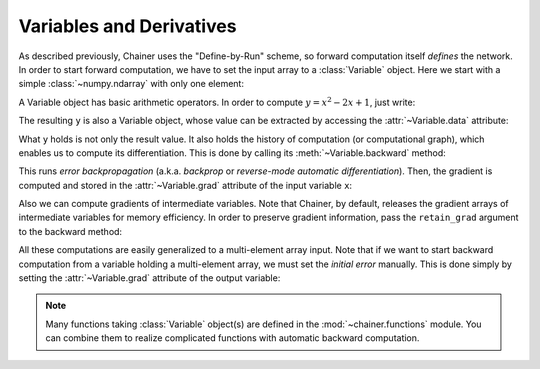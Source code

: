 
Variables and Derivatives
~~~~~~~~~~~~~~~~~~~~~~~~~~~~

As described previously, Chainer uses the "Define-by-Run" scheme, so forward computation itself *defines* the network.
In order to start forward computation, we have to set the input array to a :class:`Variable` object.
Here we start with a simple :class:`~numpy.ndarray` with only one element:

.. doctest::

   >>> x_data = np.array([5], dtype=np.float32)
   >>> x = Variable(x_data)

A Variable object has basic arithmetic operators.
In order to compute :math:`y = x^2 - 2x + 1`, just write:

.. doctest::

   >>> y = x**2 - 2 * x + 1

The resulting ``y`` is also a Variable object, whose value can be extracted by accessing the :attr:`~Variable.data` attribute:

.. doctest::

   >>> y.data
   array([ 16.], dtype=float32)

What ``y`` holds is not only the result value.
It also holds the history of computation (or computational graph), which enables us to compute its differentiation.
This is done by calling its :meth:`~Variable.backward` method:

.. doctest::

   >>> y.backward()

This runs *error backpropagation* (a.k.a. *backprop* or *reverse-mode automatic differentiation*).
Then, the gradient is computed and stored in the :attr:`~Variable.grad` attribute of the input variable ``x``:

.. doctest::

   >>> x.grad
   array([ 8.], dtype=float32)

Also we can compute gradients of intermediate variables.
Note that Chainer, by default, releases the gradient arrays of intermediate variables for memory efficiency.
In order to preserve gradient information, pass the ``retain_grad`` argument to the backward method:

.. doctest::

   >>> z = 2*x
   >>> y = x**2 - z + 1
   >>> y.backward(retain_grad=True)
   >>> z.grad
   array([-1.], dtype=float32)

All these computations are easily generalized to a multi-element array input.
Note that if we want to start backward computation from a variable holding a multi-element array, we must set the *initial error* manually.
This is done simply by setting the :attr:`~Variable.grad` attribute of the output variable:

.. doctest::

   >>> x = Variable(np.array([[1, 2, 3], [4, 5, 6]], dtype=np.float32))
   >>> y = x**2 - 2*x + 1
   >>> y.grad = np.ones((2, 3), dtype=np.float32)
   >>> y.backward()
   >>> x.grad
   array([[  0.,   2.,   4.],
          [  6.,   8.,  10.]], dtype=float32)

.. note::

   Many functions taking :class:`Variable` object(s) are defined in the :mod:`~chainer.functions` module.
   You can combine them to realize complicated functions with automatic backward computation.


